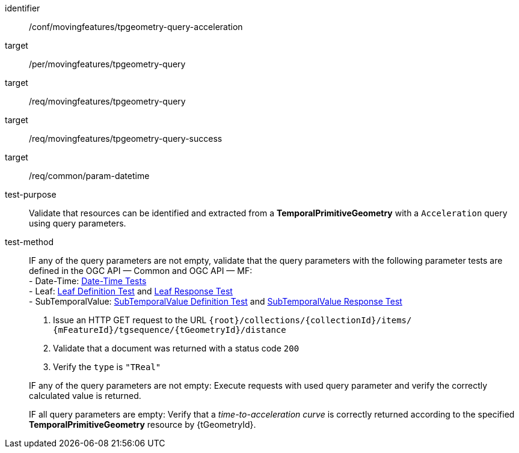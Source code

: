 [[conf_mf_tpgeometry_query_acceleration]]
////
[cols=">20h,<80d",width="100%"]
|===
|*Abstract Test {counter:conf-id}* |*/conf/movingfeatures/tpgeometry-query-acceleration*
|Requirement    |
<<req_mf-tpgeometry-query-op-get, /req/movingfeatures/tpgeometry-query>> +
<<req_mf-tpgeometry-query-response-get, /req/movingfeatures/tpgeometry-query-success>>
|Test purpose   | Validate that resources can be identified and extracted from a *TemporalPrimitiveGeometry* with a `Acceleration` query using query parameters.
|Test method    |
IF a query parameter `datetime` is not empty, validate that the query parameter `datetime` with the following parameter tests that defined in the OGC API — Common: +
- *Date-Time*: link:http://docs.ogc.org/DRAFTS/20-024.html#_date_time_tests[Date-Time Tests] +

1. Issue an HTTP GET request to the URL `{root}/collections/{collectionId}/items/ {mFeatureId}/tgsequence/{tGeometryId}/acceleration` +
2. Validate that a document was returned with a status code `200` +
3. Verify the `type` is `"TReal"` +

IF a query parameter `datetime` is not empty: Execute requests with `datetime` query parameter and verify the correctly calculated value is returned.

IF a query parameter `datetime` is empty: Verify that a time-to-acceleration curve is correctly returned according to the specified *TemporalPrimitiveGeometry* resource by {tGeometryId}.
|===
////

[abstract_test]
====
[%metadata]
identifier:: /conf/movingfeatures/tpgeometry-query-acceleration
target:: /per/movingfeatures/tpgeometry-query
target:: /req/movingfeatures/tpgeometry-query
target:: /req/movingfeatures/tpgeometry-query-success
target:: /req/common/param-datetime
test-purpose:: Validate that resources can be identified and extracted from a *TemporalPrimitiveGeometry* with a `Acceleration` query using query parameters.
test-method::
+
--
IF any of the query parameters are not empty, validate that the query parameters with the following parameter tests are defined in the OGC API — Common and OGC API — MF: +
- Date-Time: link:http://docs.ogc.org/DRAFTS/20-024.html#_date_time_tests[Date-Time Tests] +
- Leaf: <<conf_mf_feature_param_leaf_definition,Leaf Definition Test>> and <<conf_mf_feature_param_leaf_response,Leaf Response Test>> +
- SubTemporalValue: <<conf_mf_feature_param_subtemporalvalue_definition,SubTemporalValue Definition Test>> and <<conf_mf_feature_param_subtemporalvalue_response,SubTemporalValue Response Test>>

1. Issue an HTTP GET request to the URL `{root}/collections/{collectionId}/items/ {mFeatureId}/tgsequence/{tGeometryId}/distance` +
2. Validate that a document was returned with a status code `200` +
3. Verify the `type` is `"TReal"` +

IF any of the query parameters are not empty: Execute requests with used query parameter and verify the correctly calculated value is returned.

IF all query parameters are empty: Verify that a _time-to-acceleration curve_ is correctly returned according to the specified *TemporalPrimitiveGeometry* resource by {tGeometryId}.
--
====